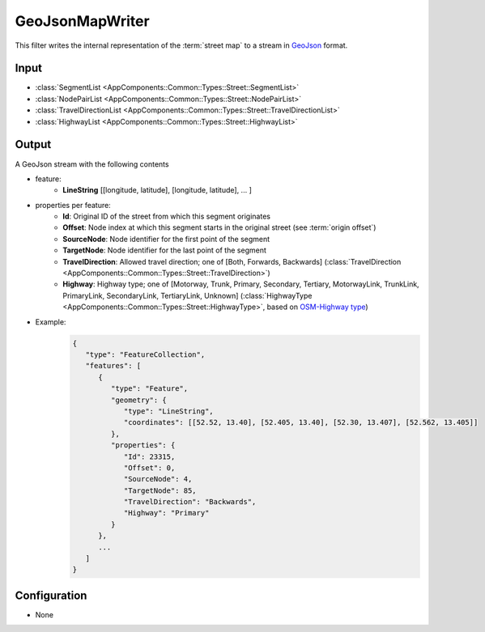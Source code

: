 .. _filter_geojsonmapwriter:

================
GeoJsonMapWriter
================

This filter writes the internal representation of the :term:`street map`
to a stream in `GeoJson <https://tools.ietf.org/html/rfc7946>`_ format.

Input
=====

- :class:`SegmentList <AppComponents::Common::Types::Street::SegmentList>`
- :class:`NodePairList <AppComponents::Common::Types::Street::NodePairList>`
- :class:`TravelDirectionList <AppComponents::Common::Types::Street::TravelDirectionList>`
- :class:`HighwayList <AppComponents::Common::Types::Street::HighwayList>`

Output
======

A GeoJson stream with the following contents

- feature:
   - **LineString** [[longitude, latitude], [longitude, latitude], ... ]
- properties per feature:
   - **Id**: Original ID of the street from which this segment originates
   - **Offset**: Node index at which this segment starts in the original street (see :term:`origin offset`)
   - **SourceNode**: Node identifier for the first point of the segment
   - **TargetNode**: Node identifier for the last point of the segment
   - **TravelDirection**: Allowed travel direction; one of [Both, Forwards, Backwards] (:class:`TravelDirection <AppComponents::Common::Types::Street::TravelDirection>`)
   - **Highway**: Highway type; one of [Motorway, Trunk, Primary, Secondary, Tertiary, MotorwayLink, TrunkLink, PrimaryLink, SecondaryLink, TertiaryLink, Unknown] (:class:`HighwayType <AppComponents::Common::Types::Street::HighwayType>`, based on `OSM-Highway type <https://wiki.openstreetmap.org/wiki/Key:highway>`_)
- Example:
   .. code-block:: json

      {
         "type": "FeatureCollection",
         "features": [
            {
               "type": "Feature",
               "geometry": {
                  "type": "LineString",
                  "coordinates": [[52.52, 13.40], [52.405, 13.40], [52.30, 13.407], [52.562, 13.405]]
               },
               "properties": {
                  "Id": 23315,
                  "Offset": 0,
                  "SourceNode": 4,
                  "TargetNode": 85,
                  "TravelDirection": "Backwards",
                  "Highway": "Primary"
               }
            },
            ...
         ]
      }


Configuration
=============

- None
